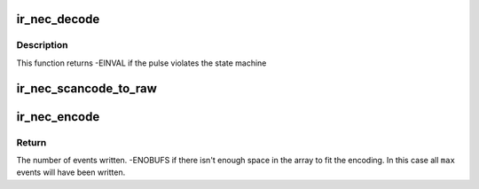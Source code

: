 .. -*- coding: utf-8; mode: rst -*-
.. src-file: drivers/media/rc/ir-nec-decoder.c

.. _`ir_nec_decode`:

ir_nec_decode
=============

.. c:function:: int ir_nec_decode(struct rc_dev *dev, struct ir_raw_event ev)

    Decode one NEC pulse or space

    :param struct rc_dev \*dev:
        the struct rc_dev descriptor of the device

    :param struct ir_raw_event ev:
        *undescribed*

.. _`ir_nec_decode.description`:

Description
-----------

This function returns -EINVAL if the pulse violates the state machine

.. _`ir_nec_scancode_to_raw`:

ir_nec_scancode_to_raw
======================

.. c:function:: u32 ir_nec_scancode_to_raw(enum rc_proto protocol, u32 scancode)

    encode an NEC scancode ready for modulation.

    :param enum rc_proto protocol:
        specific protocol to use

    :param u32 scancode:
        a single NEC scancode.

.. _`ir_nec_encode`:

ir_nec_encode
=============

.. c:function:: int ir_nec_encode(enum rc_proto protocol, u32 scancode, struct ir_raw_event *events, unsigned int max)

    Encode a scancode as a stream of raw events

    :param enum rc_proto protocol:
        protocol to encode

    :param u32 scancode:
        scancode to encode

    :param struct ir_raw_event \*events:
        array of raw ir events to write into

    :param unsigned int max:
        maximum size of \ ``events``\ 

.. _`ir_nec_encode.return`:

Return
------

The number of events written.
-ENOBUFS if there isn't enough space in the array to fit the
encoding. In this case all \ ``max``\  events will have been written.

.. This file was automatic generated / don't edit.

